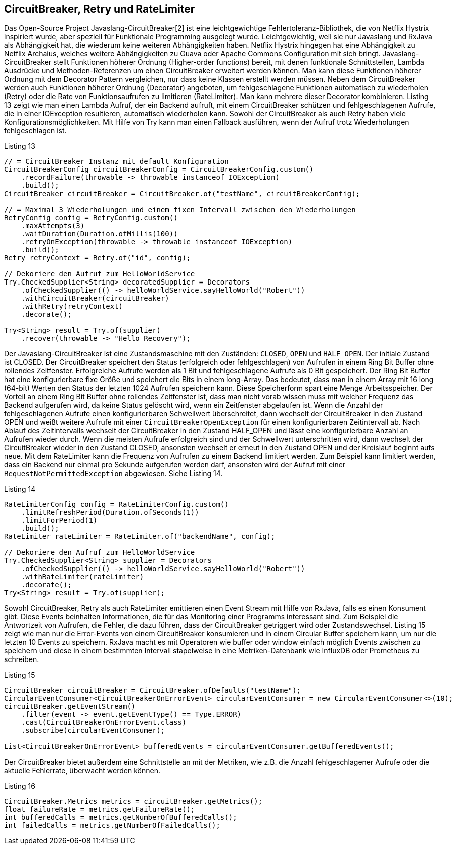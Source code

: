== CircuitBreaker, Retry und RateLimiter

Das Open-Source Project Javaslang-CircuitBreaker[2] ist eine leichtgewichtige Fehlertoleranz-Bibliothek, die von Netflix Hystrix inspiriert wurde, aber speziell für Funktionale Programming ausgelegt wurde. Leichtgewichtig, weil sie nur Javaslang und RxJava als Abhängigkeit hat, die wiederum keine weiteren Abhängigkeiten haben. Netflix Hystrix hingegen hat eine Abhängigkeit zu Netflix Archaius, welches weitere Abhängigkeiten zu Guava oder Apache Commons Configuration mit sich bringt.
Javaslang-CircuitBreaker stellt Funktionen höherer Ordnung (Higher-order functions) bereit, mit denen funktionale Schnittstellen, Lambda Ausdrücke und Methoden-Referenzen um einen CircuitBreaker erweitert werden können. Man kann diese Funktionen höherer Ordnung mit dem Decorator Pattern vergleichen, nur dass keine Klassen erstellt werden müssen. Neben dem CircuitBreaker werden auch Funktionen höherer Ordnung (Decorator) angeboten, um fehlgeschlagene Funktionen automatisch zu wiederholen (Retry) oder die Rate von Funktionsaufrufen zu limitieren (RateLimiter). Man kann mehrere dieser Decorator kombinieren.
Listing 13 zeigt wie man einen Lambda Aufruf, der ein Backend aufruft, mit einem CircuitBreaker schützen und fehlgeschlagenen Aufrufe, die in einer IOException resultieren, automatisch wiederholen kann. Sowohl der CircuitBreaker als auch Retry haben viele Konfigurationsmöglichkeiten. Mit Hilfe von Try kann man einen Fallback ausführen, wenn der Aufruf trotz Wiederholungen fehlgeschlagen ist.

[source,java]
.Listing 13
----
// = CircuitBreaker Instanz mit default Konfiguration
CircuitBreakerConfig circuitBreakerConfig = CircuitBreakerConfig.custom()
    .recordFailure(throwable -> throwable instanceof IOException)
    .build();
CircuitBreaker circuitBreaker = CircuitBreaker.of("testName", circuitBreakerConfig);

// = Maximal 3 Wiederholungen und einem fixen Intervall zwischen den Wiederholungen
RetryConfig config = RetryConfig.custom()
    .maxAttempts(3)
    .waitDuration(Duration.ofMillis(100))
    .retryOnException(throwable -> throwable instanceof IOException)
    .build();
Retry retryContext = Retry.of("id", config);

// Dekoriere den Aufruf zum HelloWorldService
Try.CheckedSupplier<String> decoratedSupplier = Decorators
    .ofCheckedSupplier(() -> helloWorldService.sayHelloWorld("Robert"))
    .withCircuitBreaker(circuitBreaker)
    .withRetry(retryContext)
    .decorate();

Try<String> result = Try.of(supplier)
    .recover(throwable -> "Hello Recovery");
----

Der Javaslang-CircuitBreaker ist eine Zustandsmaschine mit den Zuständen: `CLOSED`, `OPEN` und `HALF_OPEN`. Der initiale Zustand ist CLOSED. Der CircuitBreaker speichert den Status (erfolgreich oder fehlgeschlagen) von Aufrufen in einem Ring Bit Buffer ohne rollendes Zeitfenster. Erfolgreiche Aufrufe werden als 1 Bit und fehlgeschlagene Aufrufe als 0 Bit gespeichert. Der Ring Bit Buffer hat eine konfigurierbare fixe Größe und speichert die Bits in einem long-Array. Das bedeutet, dass man in einem Array mit 16 long (64-bit) Werten den Status der letzten 1024 Aufrufen speichern kann. Diese Speicherform spart eine Menge Arbeitsspeicher. Der Vorteil an einem Ring Bit Buffer ohne rollendes Zeitfenster ist, dass man nicht vorab wissen muss mit welcher Frequenz das Backend aufgerufen wird, da keine Status gelöscht wird, wenn ein Zeitfenster abgelaufen ist. Wenn die Anzahl der fehlgeschlagenen Aufrufe einen konfigurierbaren Schwellwert überschreitet, dann wechselt der CircuitBreaker in den Zustand OPEN und weißt weitere Aufrufe mit einer `CircuitBreakerOpenException` für einen konfigurierbaren Zeitintervall ab. Nach Ablauf des Zeitintervalls wechselt der CircuitBreaker in den Zustand HALF_OPEN und lässt eine konfigurierbare Anzahl an Aufrufen wieder durch. Wenn die meisten Aufrufe erfolgreich sind und der Schwellwert unterschritten wird, dann wechselt der CircuitBreaker wieder in den Zustand CLOSED, ansonsten wechselt er erneut in den Zustand OPEN und der Kreislauf beginnt aufs neue.
Mit dem RateLimiter kann die Frequenz von Aufrufen zu einem Backend limitiert werden. Zum Beispiel kann limitiert werden, dass ein Backend nur einmal pro Sekunde aufgerufen werden darf, ansonsten wird der Aufruf mit einer `RequestNotPermittedException` abgewiesen. Siehe Listing 14.


[source,java]
.Listing 14
----
RateLimiterConfig config = RateLimiterConfig.custom()
    .limitRefreshPeriod(Duration.ofSeconds(1))
    .limitForPeriod(1)
    .build();
RateLimiter rateLimiter = RateLimiter.of("backendName", config);

// Dekoriere den Aufruf zum HelloWorldService
Try.CheckedSupplier<String> supplier = Decorators
    .ofCheckedSupplier(() -> helloWorldService.sayHelloWorld("Robert"))
    .withRateLimiter(rateLimiter)
    .decorate();
Try<String> result = Try.of(supplier);
----

Sowohl CircuitBreaker, Retry als auch RateLimiter emittieren einen Event Stream mit Hilfe von RxJava, falls es einen Konsument gibt. Diese Events beinhalten Informationen, die für das Monitoring einer Programms interessant sind. Zum Beispiel die Antwortzeit von Aufrufen, die Fehler, die dazu führen, dass der CircuitBreaker getriggert wird oder Zustandswechsel. Listing 15 zeigt wie man nur die Error-Events von einem CircuitBreaker konsumieren und in einem Circular Buffer speichern kann, um nur die letzten 10 Events zu speichern. RxJava macht es mit Operatoren wie buffer oder window einfach möglich Events zwischen zu speichern und diese in einem bestimmten Intervall stapelweise in eine Metriken-Datenbank wie InfluxDB oder Prometheus zu schreiben.

[source,java]
.Listing 15
----
CircuitBreaker circuitBreaker = CircuitBreaker.ofDefaults("testName");
CircularEventConsumer<CircuitBreakerOnErrorEvent> circularEventConsumer = new CircularEventConsumer<>(10);
circuitBreaker.getEventStream()
    .filter(event -> event.getEventType() == Type.ERROR)
    .cast(CircuitBreakerOnErrorEvent.class)
    .subscribe(circularEventConsumer);

List<CircuitBreakerOnErrorEvent> bufferedEvents = circularEventConsumer.getBufferedEvents();
----

Der CircuitBreaker bietet außerdem eine Schnittstelle an mit der Metriken, wie z.B. die Anzahl fehlgeschlagener Aufrufe oder die aktuelle Fehlerrate, überwacht werden können.

[source,java]
.Listing 16
----
CircuitBreaker.Metrics metrics = circuitBreaker.getMetrics();
float failureRate = metrics.getFailureRate();
int bufferedCalls = metrics.getNumberOfBufferedCalls();
int failedCalls = metrics.getNumberOfFailedCalls();
----